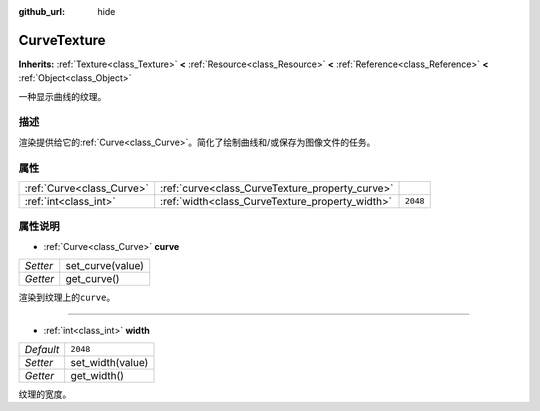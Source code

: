 :github_url: hide

.. Generated automatically by doc/tools/make_rst.py in Godot's source tree.
.. DO NOT EDIT THIS FILE, but the CurveTexture.xml source instead.
.. The source is found in doc/classes or modules/<name>/doc_classes.

.. _class_CurveTexture:

CurveTexture
============

**Inherits:** :ref:`Texture<class_Texture>` **<** :ref:`Resource<class_Resource>` **<** :ref:`Reference<class_Reference>` **<** :ref:`Object<class_Object>`

一种显示曲线的纹理。

描述
----

渲染提供给它的\ :ref:`Curve<class_Curve>`\ 。简化了绘制曲线和/或保存为图像文件的任务。

属性
----

+---------------------------+-------------------------------------------------+----------+
| :ref:`Curve<class_Curve>` | :ref:`curve<class_CurveTexture_property_curve>` |          |
+---------------------------+-------------------------------------------------+----------+
| :ref:`int<class_int>`     | :ref:`width<class_CurveTexture_property_width>` | ``2048`` |
+---------------------------+-------------------------------------------------+----------+

属性说明
--------

.. _class_CurveTexture_property_curve:

- :ref:`Curve<class_Curve>` **curve**

+----------+------------------+
| *Setter* | set_curve(value) |
+----------+------------------+
| *Getter* | get_curve()      |
+----------+------------------+

渲染到纹理上的\ ``curve``\ 。

----

.. _class_CurveTexture_property_width:

- :ref:`int<class_int>` **width**

+-----------+------------------+
| *Default* | ``2048``         |
+-----------+------------------+
| *Setter*  | set_width(value) |
+-----------+------------------+
| *Getter*  | get_width()      |
+-----------+------------------+

纹理的宽度。

.. |virtual| replace:: :abbr:`virtual (This method should typically be overridden by the user to have any effect.)`
.. |const| replace:: :abbr:`const (This method has no side effects. It doesn't modify any of the instance's member variables.)`
.. |vararg| replace:: :abbr:`vararg (This method accepts any number of arguments after the ones described here.)`
